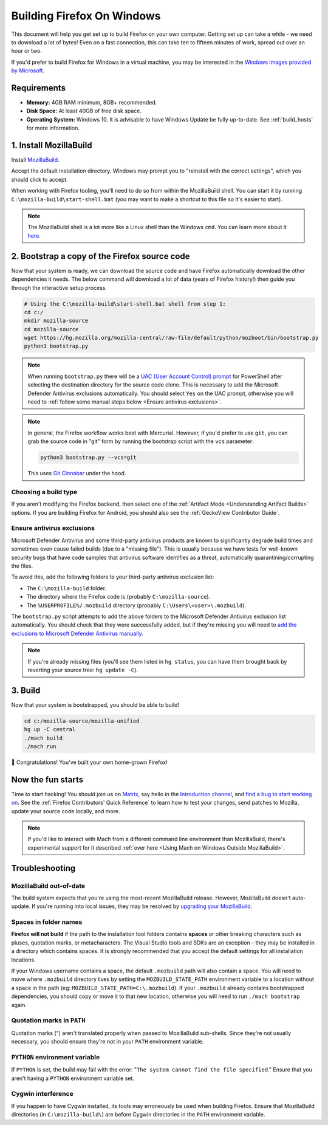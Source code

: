 ﻿Building Firefox On Windows
===========================

This document will help you get set up to build Firefox on your own
computer. Getting set up can take a while - we need to download a
lot of bytes! Even on a fast connection, this can take ten to fifteen
minutes of work, spread out over an hour or two.

If you'd prefer to build Firefox for Windows in a virtual machine,
you may be interested in the `Windows images provided by Microsoft
<https://developer.microsoft.com/en-us/windows/downloads/virtual-machines/>`_.

Requirements
------------

-  **Memory:** 4GB RAM minimum, 8GB+ recommended.
-  **Disk Space:** At least 40GB of free disk space.
-  **Operating System:** Windows 10. It is advisable to have Windows Update be fully
   up-to-date. See :ref:`build_hosts` for more information.

1. Install MozillaBuild
-----------------------

Install `MozillaBuild
<https://ftp.mozilla.org/pub/mozilla/libraries/win32/MozillaBuildSetup-Latest.exe>`_.

Accept the default installation directory.
Windows may prompt you to "reinstall with the correct settings", which you
should click to accept.

When working with Firefox tooling, you'll need to do so from within the MozillaBuild
shell. You can start it by running ``C:\mozilla-build\start-shell.bat`` (you may want
to make a shortcut to this file so it's easier to start).

.. note::

    The MozillaBuild shell is a lot more like a Linux shell than the Windows ``cmd``. You can
    learn more about it `here <https://wiki.mozilla.org/MozillaBuild>`_.

2. Bootstrap a copy of the Firefox source code
----------------------------------------------

Now that your system is ready, we can download the source code and have Firefox
automatically download the other dependencies it needs. The below command
will download a lot of data (years of Firefox history!) then guide you through
the interactive setup process.

.. code-block:: shell

    # Using the C:\mozilla-build\start-shell.bat shell from step 1:
    cd c:/
    mkdir mozilla-source
    cd mozilla-source
    wget https://hg.mozilla.org/mozilla-central/raw-file/default/python/mozboot/bin/bootstrap.py
    python3 bootstrap.py
.. note::

    When running ``bootstrap.py`` there will be a `UAC (User Account Control) prompt <https://docs.microsoft.com/en-us/windows/security/identity-protection/user-account-control/how-user-account-control-works>`_ for PowerShell after
    selecting the destination directory for the source code clone. This is
    necessary to add the Microsoft Defender Antivirus exclusions automatically. You
    should select ``Yes`` on the UAC prompt, otherwise you will need
    to :ref:`follow some manual steps below <Ensure antivirus exclusions>`.

.. note::

    In general, the Firefox workflow works best with Mercurial. However,
    if you'd prefer to use ``git``, you can grab the source code in
    "git" form by running the bootstrap script with the ``vcs`` parameter:

    .. code-block:: shell

        python3 bootstrap.py --vcs=git

    This uses `Git Cinnabar <https://github.com/glandium/git-cinnabar/>`_ under the hood.

Choosing a build type
~~~~~~~~~~~~~~~~~~~~~

If you aren't modifying the Firefox backend, then select one of the
:ref:`Artifact Mode <Understanding Artifact Builds>` options. If you are
building Firefox for Android, you should also see the :ref:`GeckoView Contributor Guide`.

.. _Ensure antivirus exclusions:

Ensure antivirus exclusions
~~~~~~~~~~~~~~~~~~~~~~~~~~~

Microsoft Defender Antivirus and some third-party antivirus products
are known to significantly degrade build times and sometimes even cause failed
builds (due to a "missing file"). This is usually because we have tests for
well-known security bugs that have code samples that antivirus software identifies
as a threat, automatically quarantining/corrupting the files.

To avoid this, add the following folders to your third-party antivirus exclusion list:

-  The ``C:\mozilla-build`` folder.
-  The directory where the Firefox code is (probably ``C:\mozilla-source``).
-  The ``%USERPROFILE%/.mozbuild`` directory (probably ``C:\Users\<user>\.mozbuild``).

The ``bootstrap.py`` script attempts to add the above folders to the Microsoft
Defender Antivirus exclusion list automatically. You should check that they were
successfully added, but if they're missing you will need to `add the exclusions to
Microsoft Defender Antivirus manually
<https://support.microsoft.com/en-ca/help/4028485/windows-10-add-an-exclusion-to-windows-security>`_.

.. note::

    If you're already missing files (you'll see them listed in ``hg status``, you can have them
    brought back by reverting your source tree: ``hg update -C``).

3. Build
--------

Now that your system is bootstrapped, you should be able to build!

.. code-block:: shell

    cd c:/mozilla-source/mozilla-unified
    hg up -C central
    ./mach build
    ./mach run

🎉 Congratulations! You've built your own home-grown Firefox!

Now the fun starts
------------------

Time to start hacking! You should join us on `Matrix <https://chat.mozilla.org/>`_,
say hello in the `Introduction channel
<https://chat.mozilla.org/#/room/#introduction:mozilla.org>`_, and `find a bug to
start working on <https://codetribute.mozilla.org/>`_.
See the :ref:`Firefox Contributors' Quick Reference` to learn how to test your changes,
send patches to Mozilla, update your source code locally, and more.

.. note::

    If you'd like to interact with Mach from a different command line environment
    than MozillaBuild, there's experimental support for it described
    :ref:`over here <Using Mach on Windows Outside MozillaBuild>`.

Troubleshooting
---------------

MozillaBuild out-of-date
~~~~~~~~~~~~~~~~~~~~~~~~

The build system expects that you're using the most-recent MozillaBuild release.
However, MozillaBuild doesn't auto-update. If you're running into local issues,
they may be resolved by `upgrading your MozillaBuild <https://wiki.mozilla.org/MozillaBuild>`_.

Spaces in folder names
~~~~~~~~~~~~~~~~~~~~~~

**Firefox will not build** if the path to the installation
tool folders contains **spaces** or other breaking characters such as
pluses, quotation marks, or metacharacters.  The Visual Studio tools and
SDKs are an exception - they may be installed in a directory which
contains spaces. It is strongly recommended that you accept the default
settings for all installation locations.

If your Windows username contains a space, the default ``.mozbuild`` path
will also contain a space. You will need to move where ``.mozbuild`` directory
lives by setting the ``MOZBUILD_STATE_PATH`` environment variable to a location
without a space in the path (eg: ``MOZBUILD_STATE_PATH=C:\.mozbuild``). If your
``.mozbuild`` already contains bootstrapped dependencies, you should copy or move it
to that new location, otherwise you will need to run ``./mach bootstrap`` again.

Quotation marks in ``PATH``
~~~~~~~~~~~~~~~~~~~~~~~~~~~

Quotation marks (") aren't translated properly when passed to MozillaBuild
sub-shells. Since they're not usually necessary, you should ensure they're
not in your ``PATH`` environment variable.

``PYTHON`` environment variable
~~~~~~~~~~~~~~~~~~~~~~~~~~~~~~~

If ``PYTHON`` is set, the build may fail with the error: "``The system
cannot find the file specified``." Ensure that you aren't having
a ``PYTHON`` environment variable set.

Cygwin interference
~~~~~~~~~~~~~~~~~~~

If you happen to have Cygwin installed, its tools may erroneously be
used when building Firefox. Ensure that MozillaBuild directories (in
``C:\mozilla-build\``) are before Cygwin directories in the ``PATH``
environment variable.
